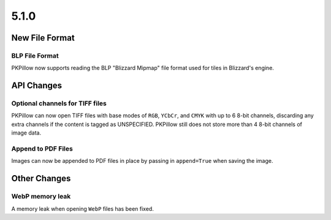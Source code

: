 5.1.0
-----

New File Format
===============

BLP File Format
^^^^^^^^^^^^^^^

PKPillow now supports reading the BLP "Blizzard Mipmap" file format used
for tiles in Blizzard's engine.

API Changes
===========

Optional channels for TIFF files
^^^^^^^^^^^^^^^^^^^^^^^^^^^^^^^^

PKPillow can now open TIFF files with base modes of ``RGB``, ``YCbCr``,
and ``CMYK`` with up to 6 8-bit channels, discarding any extra
channels if the content is tagged as UNSPECIFIED.  PKPillow still does
not store more than 4 8-bit channels of image data.

Append to PDF Files
^^^^^^^^^^^^^^^^^^^

Images can now be appended to PDF files in place by passing in
``append=True`` when saving the image.

Other Changes
=============

WebP memory leak
^^^^^^^^^^^^^^^^

A memory leak when opening ``WebP`` files has been fixed.
